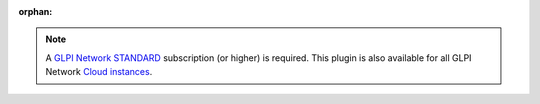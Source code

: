 :orphan:

.. Note::
   A `GLPI Network STANDARD <https://services.glpi-network.com/#offers>`_ subscription (or higher) is required. This plugin is also available for all GLPI Network `Cloud instances <https://glpi-network.cloud>`_.

